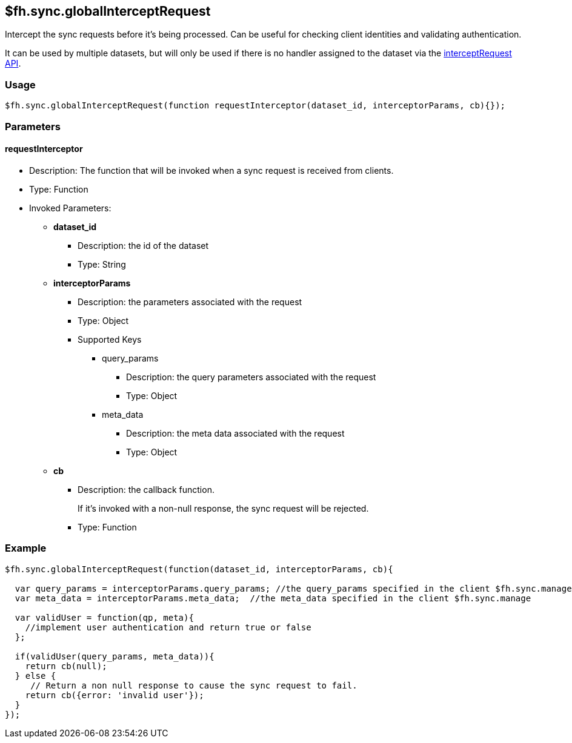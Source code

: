 [[fh-sync-globalinterceptrequest]]
== $fh.sync.globalInterceptRequest

Intercept the sync requests before it's being processed.
Can be useful for checking client identities and validating authentication.

It can be used by multiple datasets, but will only be used if there is no handler assigned to the dataset via the link:./interceptRequest.adoc[interceptRequest API].

=== Usage

[source,javascript]
----
$fh.sync.globalInterceptRequest(function requestInterceptor(dataset_id, interceptorParams, cb){});
----

=== Parameters

==== requestInterceptor
* Description: The function that will be invoked when a sync request is received from clients.
* Type: Function
* Invoked Parameters:
** *dataset_id*
*** Description: the id of the dataset
*** Type: String
** *interceptorParams*
*** Description: the parameters associated with the request
*** Type: Object
*** Supported Keys
**** query_params
***** Description: the query parameters associated with the request
***** Type: Object
**** meta_data
***** Description: the meta data associated with the request
***** Type: Object
** *cb*
*** Description: the callback function. 
+
If it's invoked with a non-null response, the sync request will be rejected.
*** Type: Function

=== Example

[source,javascript]
----
$fh.sync.globalInterceptRequest(function(dataset_id, interceptorParams, cb){

  var query_params = interceptorParams.query_params; //the query_params specified in the client $fh.sync.manage
  var meta_data = interceptorParams.meta_data;  //the meta_data specified in the client $fh.sync.manage

  var validUser = function(qp, meta){
    //implement user authentication and return true or false
  };

  if(validUser(query_params, meta_data)){
    return cb(null);
  } else {
     // Return a non null response to cause the sync request to fail.
    return cb({error: 'invalid user'});
  }
});
----